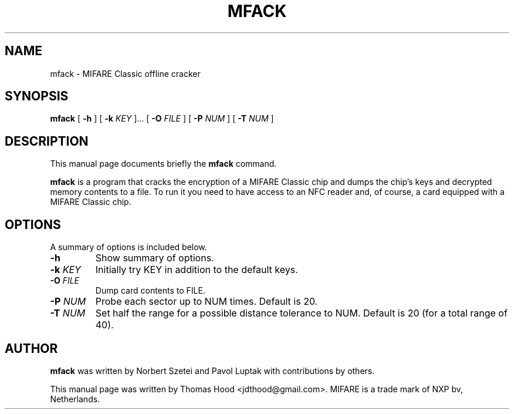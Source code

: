 .\"                                      Hey, EMACS: -*- nroff -*-
.TH MFACK 1 "May 13, 2011"
.SH NAME
mfack \- MIFARE Classic offline cracker
.SH SYNOPSIS
.B mfack
[ \fB\-h\fP ]
[ \fB\-k\fP \fIKEY\fR ]...
[ \fB\-O\fP \fIFILE\fR ]
[ \fB\-P\fP \fINUM\fR ]
[ \fB\-T\fP \fINUM\fR ]
.SH DESCRIPTION
This manual page documents briefly the
.B mfack
command.
.PP
\fBmfack\fP is a program that cracks the encryption of a MIFARE Classic chip and dumps the chip's keys and decrypted memory contents to a file.
To run it you need to have access to an NFC reader and, of course, a card equipped with a MIFARE Classic chip.
.SH OPTIONS
A summary of options is included below.
.TP
\fB\-h\fP
Show summary of options.
.TP
\fB\-k\fP \fIKEY\fR
Initially try KEY in addition to the default keys.
.TP
\fB\-O\fP \fIFILE\fR
Dump card contents to FILE.
.TP
\fB\-P\fP \fINUM\fR
Probe each sector up to NUM times.  Default is 20.
.TP
\fB\-T\fP \fINUM\fR
Set half the range for a possible distance tolerance to NUM.  Default is 20 (for a total range of 40).
.SH AUTHOR
.B mfack
was written by Norbert Szetei and Pavol Luptak with contributions by others.
.PP
This manual page was written by Thomas Hood <jdthood@gmail.com>.
MIFARE is a trade mark of NXP bv, Netherlands.
